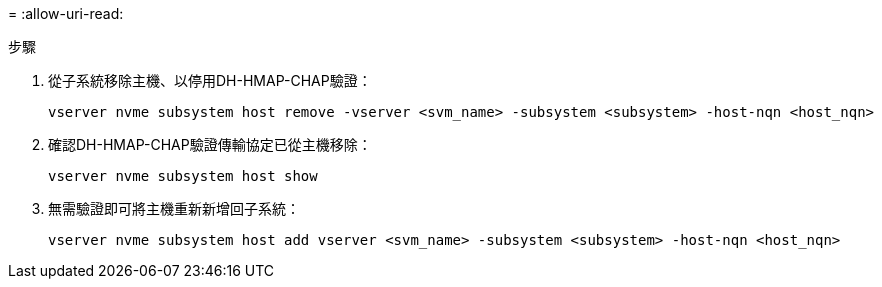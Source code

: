 = 
:allow-uri-read: 


.步驟
. 從子系統移除主機、以停用DH-HMAP-CHAP驗證：
+
[source, cli]
----
vserver nvme subsystem host remove -vserver <svm_name> -subsystem <subsystem> -host-nqn <host_nqn>
----
. 確認DH-HMAP-CHAP驗證傳輸協定已從主機移除：
+
[source, cli]
----
vserver nvme subsystem host show
----
. 無需驗證即可將主機重新新增回子系統：
+
[source, cli]
----
vserver nvme subsystem host add vserver <svm_name> -subsystem <subsystem> -host-nqn <host_nqn>
----


